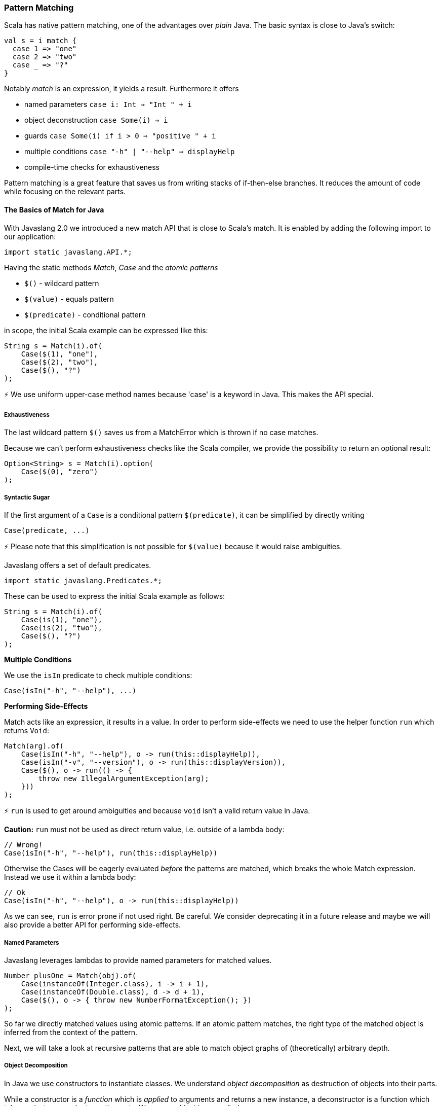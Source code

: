 === Pattern Matching

Scala has native pattern matching, one of the advantages over __plain__ Java. The basic syntax is close to Java's switch:

[source,java]
----
val s = i match {  
  case 1 => "one"
  case 2 => "two"
  case _ => "?"
}
----

Notably __match__ is an expression, it yields a result. Furthermore it offers

*   named parameters ``case i: Int => "Int " + i``
*   object deconstruction ``case Some(i) => i``
*   guards ``case Some(i) if i > 0 => "positive " + i``
*   multiple conditions ``case "-h" | "--help" => displayHelp``
*   compile-time checks for exhaustiveness

Pattern matching is a great feature that saves us from writing stacks of if-then-else branches. It reduces the amount of code while focusing on the relevant parts.

==== The Basics of Match for Java

With Javaslang 2.0 we introduced a new match API that is close to Scala's match. It is enabled by adding the following import to our application:

[source,java]
----
import static javaslang.API.*;
----

Having the static methods __Match__, __Case__ and the __atomic patterns__

*   ``$()`` - wildcard pattern
*   ``$(value)`` - equals pattern
*   ``$(predicate)`` - conditional pattern

in scope, the initial Scala example can be expressed like this:

[source,java]
----
String s = Match(i).of(  
    Case($(1), "one"),
    Case($(2), "two"),
    Case($(), "?")
);
----

⚡ We use uniform upper-case method names because 'case' is a keyword in Java. This makes the API special.

===== Exhaustiveness

The last wildcard pattern ``$()`` saves us from a MatchError which is thrown if no case matches.

Because we can't perform exhaustiveness checks like the Scala compiler, we provide the possibility to return an optional result:

[source,java]
----
Option<String> s = Match(i).option(  
    Case($(0), "zero")
);
----

===== Syntactic Sugar

If the first argument of a ``Case`` is a conditional pattern ``$(predicate)``, it can be simplified by directly writing

[source,java]
----
Case(predicate, ...)
----

⚡ Please note that this simplification is not possible for ``$(value)`` because it would raise ambiguities.

Javaslang offers a set of default predicates.

[source,java]
----
import static javaslang.Predicates.*;
----

These can be used to express the initial Scala example as follows:

[source,java]
----
String s = Match(i).of(  
    Case(is(1), "one"),
    Case(is(2), "two"),
    Case($(), "?")
);
----

**Multiple Conditions**

We use the ``isIn`` predicate to check multiple conditions:

[source,java]
----
Case(isIn("-h", "--help"), ...)
----

**Performing Side-Effects**

Match acts like an expression, it results in a value. In order to perform side-effects we need to use the helper function ``run`` which returns ``Void``:

[source,java]
----
Match(arg).of(  
    Case(isIn("-h", "--help"), o -> run(this::displayHelp)),
    Case(isIn("-v", "--version"), o -> run(this::displayVersion)),
    Case($(), o -> run(() -> {
        throw new IllegalArgumentException(arg);
    }))
);
----

⚡ ``run`` is used to get around ambiguities and because ``void`` isn't a valid return value in Java.

*Caution:* ``run`` must not be used as direct return value, i.e. outside of a lambda body:

[source,java]
----
// Wrong!
Case(isIn("-h", "--help"), run(this::displayHelp))
----

Otherwise the Cases will be eagerly evaluated __before__ the patterns are matched, which breaks the whole Match expression. Instead we use it within a lambda body:

[source,java]
----
// Ok
Case(isIn("-h", "--help"), o -> run(this::displayHelp))
----

As we can see, ``run`` is error prone if not used right. Be careful. We consider deprecating it in a future release and maybe we will also provide a better API for performing side-effects.

===== Named Parameters

Javaslang leverages lambdas to provide named parameters for matched values.

[source,java]
----
Number plusOne = Match(obj).of(  
    Case(instanceOf(Integer.class), i -> i + 1),
    Case(instanceOf(Double.class), d -> d + 1),
    Case($(), o -> { throw new NumberFormatException(); })
);
----

So far we directly matched values using atomic patterns. If an atomic pattern matches, the right type of the matched object is inferred from the context of the pattern.

Next, we will take a look at recursive patterns that are able to match object graphs of (theoretically) arbitrary depth.

===== Object Decomposition

In Java we use constructors to instantiate classes. We understand __object decomposition__ as destruction of objects into their parts.

While a constructor is a __function__ which is __applied__ to arguments and returns a new instance, a deconstructor is a function which takes an instance and returns the parts. We say an object is __unapplied__.

Object destruction is not necessarily a unique operation. For example, a LocalDate can be decomposed to

*   the year, month and day components
*   the long value representing the epoch milliseconds of the corresponding Instant
*   etc.

==== Patterns

In Javaslang we use patterns to define how an instance of a specific type is deconstructed. These patterns can be used in conjunction with the Match API.

===== Predefined Patterns

For many Javaslang types there already exist match patterns. They are imported via

[source,java]
----
import static javaslang.Patterns.*;
----

For example we are now able to match the result of a Try:

[source,java]
----
Match(_try).of(  
    Case(Success($()), value -> ...),
    Case(Failure($()), x -> ...)
);
----

⚡ A first prototype of Javaslang's Match API allowed to extract a user-defined selection of objects from a match pattern. Without proper compiler support this isn't practicable because the number of generated methods exploded exponentially. The current API makes the compromise that all patterns are matched but only the root patterns are __decomposed__.

[source,java]
----
Match(_try).of(  
    Case(Success(Tuple2($("a"), $())), tuple2 -> ...),
    Case(Failure($(instanceOf(Error.class))), error -> ...)
);
----

Here the root patterns are Success and Failure. They are decomposed to Tuple2 and Error, having the correct generic types.

⚡ Deeply nested types are inferred according to the Match argument and __not__according to the matched patterns.

===== User-Defined Patterns

It is essential to be able to unapply arbitrary objects, including instances of final classes. Javaslang does this in a declarative style by providing the compile time annotations ``@Patterns`` and ``@Unapply``.

To enable the annotation processor the artifact http://search.maven.org/#search%7Cga%7C1%7Cjavaslang-match[javaslang-match] needs to be added as project dependency.

⚡ Note: Of course the patterns can be implemented directly without using the code generator. For more information take a look at the generated source.

[source,java]
----
import javaslang.match.annotation.*;

@Patterns
class My {

    @Unapply
    static <T> Tuple1<T> Optional(java.util.Optional<T> optional) {
        return Tuple.of(optional.orElse(null));
    }
}
----

The annotation processor places a file MyPatterns in the same package (by default in target/generated-sources). Inner classes are also supported. Special case: if the class name is $, the generated class name is just Patterns, without prefix.

===== Guards

Now we are able to match Optionals using __guards__.

[source,java]
----
Match(optional).of(  
    Case(Optional($(v -> v != null)), "defined"),
    Case(Optional($(v -> v == null)), "empty")
);
----

The predicates could be simplified by implementing ``isNull`` and ``isNotNull``.

⚡ And yes, extracting null is weird. Instead of using Java's Optional give Javaslang's Option a try!

[source,java]
----
Match(option).of(  
    Case(Some($()), "defined"),
    Case(None(), "empty")
);
----

==== Sneak Preview

One of the next releases of Javaslang could contain more default predicates, like

*   ``isNull``
*   ``isNotNull`` resp. ``nonNull``
*   etc.

The patterns could have a guard-method 'If' (modulo naming) that is able to check a condition that involves all decomposed values:

----
Case(Pattern(...).If(predicate), function)
----
